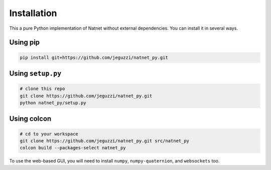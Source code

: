 ============
Installation
============

This a pure Python implementation of Natnet without external dependencies.
You can install it in several ways.

Using pip
---------

.. code-block:: bash

   pip install git+https://github.com/jeguzzi/natnet_py.git

Using ``setup.py``
------------------

.. code-block:: console

   # clone this repo
   git clone https://github.com/jeguzzi/natnet_py.git
   python natnet_py/setup.py

Using colcon
------------

.. code-block:: console

   # cd to your workspace
   git clone https://github.com/jeguzzi/natnet_py.git src/natnet_py
   colcon build --packages-select natnet_py


To use the web-based GUI, you will need to install ``numpy``, ``numpy-quaternion``, and ``websockets`` too.